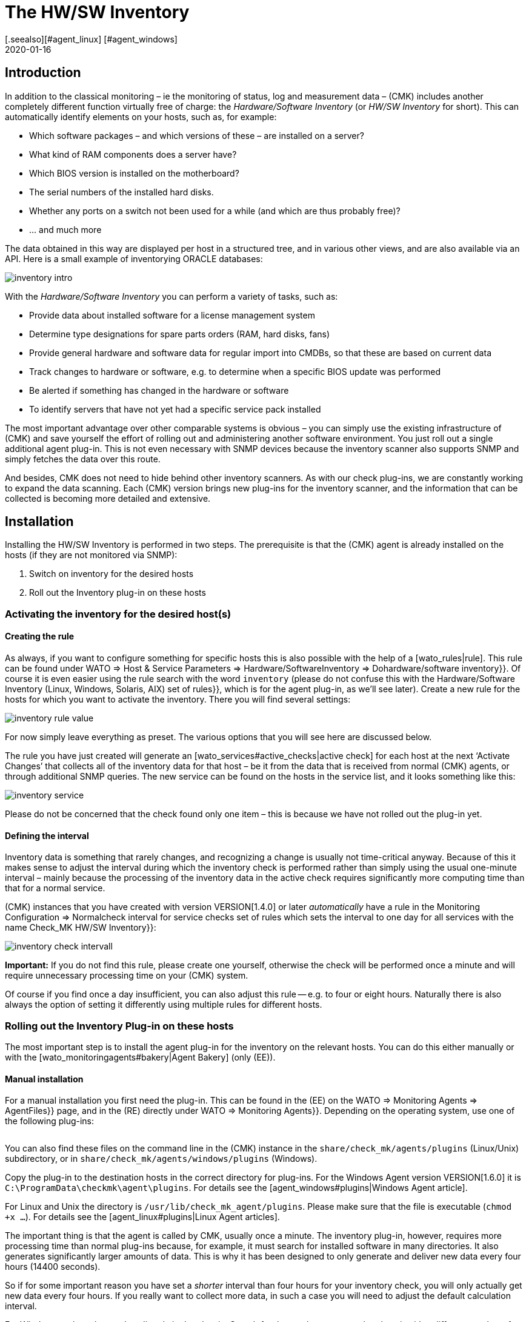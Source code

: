 = The HW/SW Inventory
:revdate: 2020-01-16
[.seealso][#agent_linux] [#agent_windows]
[#intro]
== Introduction


In addition to the classical monitoring – ie the monitoring of status, log
and measurement data – (CMK) includes
another completely different function virtually free of charge:
the _Hardware/Software Inventory_ (or _HW/SW Inventory_ for short).
This can automatically identify elements on your hosts, such as, for example:

* Which software packages – and which versions of these – are installed on a server?
* What kind of RAM components does a server have?
* Which BIOS version is installed on the motherboard?
* The serial numbers of the installed hard disks.
* Whether any ports on a switch not been used for a while (and which are thus probably free)?
* ... and much more

The data obtained in this way are displayed per host in a structured tree, and
in various other views, and are also available via an API.
Here is a small example of inventorying ORACLE databases:

image::bilder/inventory_intro.png[]

With the _Hardware/Software Inventory_ you can perform a variety of tasks,
such as:

* Provide data about installed software for a license management system
* Determine type designations for spare parts orders (RAM, hard disks, fans)
* Provide general hardware and software data for regular import into CMDBs, so that these are based on current data
* Track changes to hardware or software, e.g. to determine when a specific BIOS update was performed
* Be alerted if something has changed in the hardware or software
* To identify servers that have not yet had a specific service pack installed

The most important advantage over other comparable systems is obvious – you
can simply use the existing infrastructure of
(CMK) and save yourself the effort of rolling out and administering another
software environment. You just roll out a single additional agent plug-in.
This is not even necessary with SNMP devices because the inventory scanner also
supports SNMP and simply fetches the data over this route.

And besides, CMK does not need to hide behind other inventory scanners.
As with our check plug-ins, we are constantly working to expand the data
scanning.
Each (CMK) version brings new plug-ins for the inventory scanner,
and the information that can be collected is becoming more detailed and
extensive.


[#config]
== Installation

Installing the HW/SW Inventory is performed in two steps. The prerequisite is
that the
(CMK) agent is already installed on the hosts (if they are not monitored via
SNMP):

. Switch on inventory for the desired hosts
. Roll out the Inventory plug-in on these hosts


[#activate]
=== Activating the inventory for the desired host(s)


==== Creating the rule

As always, if you want to configure something for specific hosts this is also
possible with the help of a [wato_rules|rule].
This rule can be found under [.guihints]#WATO => Host & Service Parameters => Hardware/SoftwareInventory => Dohardware/software inventory}}.# 
Of course it is even easier using the rule search with the word
`inventory` (please do not confuse this with the
[.guihints]#Hardware/Software Inventory (Linux, Windows, Solaris, AIX) set of rules}},# 
which is for the agent plug-in, as we'll see later).
Create a new rule for the hosts for which you want to activate the inventory.
There you will find several settings:

image::bilder/inventory_rule_value.png[]

For now simply leave everything as preset. The various options that you will
see here are discussed below.

The rule you have just created will generate an
[wato_services#active_checks|active check] for each host at the
next ‘Activate Changes’ that collects all of the inventory data for that
host – be it from the data that is
received from normal (CMK) agents, or through additional SNMP queries.
The new service can be found on the hosts in the service list, and it looks
something like this:

image::bilder/inventory_service.png[]

Please do not be concerned that the check found only one item – this is
because we have not rolled out the plug-in yet.


==== Defining the interval

Inventory data is something that rarely changes, and recognizing a change is
usually not time-critical anyway.
Because of this it makes sense to adjust the interval during which the
inventory check is performed rather than simply
using the usual one-minute interval – mainly because the processing of the
inventory data in the active check
requires significantly more computing time than that for a normal service.

(CMK) instances that you have created with version VERSION[1.4.0] or later
_automatically_ have a rule in the
[.guihints]#Monitoring Configuration => Normalcheck interval for service checks# set of
rules which sets the interval to one day
for all services with the name [.guihints]#Check_MK HW/SW Inventory}}:# 

image::bilder/inventory_check_intervall.png[]

*Important:* If you do not find this rule, please create one yourself,
otherwise the check will be performed once a minute and will require
unnecessary processing time on your (CMK) system.

Of course if you find once a day insufficient, you can also adjust this rule --
e.g. to four or eight hours.
Naturally there is also always the option of setting it differently using
multiple rules for different hosts.


=== Rolling out the Inventory Plug-in on these hosts


The most important step is to install the agent plug-in for the inventory on
the relevant hosts.
You can do this either manually or with the [wato_monitoringagents#bakery|Agent Bakery] (only (EE)).


==== Manual installation

For a manual installation you first need the plug-in.
This can be found in the (EE) on the [.guihints]#WATO => Monitoring Agents => AgentFiles}}# 
page,
and in the (RE) directly under [.guihints]#WATO => Monitoring Agents}}.# 
Depending on the operating system, use one of the following plug-ins:

[cols=40,35, options="header"]
|===


|Operating system
|Box
|Plug-in


|Windows
|{{Windows Agent - Plug-ins}}
|`mk_inventory.vbs`


|Linux
|{{Linux/Unix Agents - Plug-ins}}
|`mk_inventory.linux`


|AIX
|{{Linux/Unix Agents - Plug-ins}}
|`mk_inventory.aix`


|Solaris
|{{Linux/Unix Agents - Plug-ins}}
|`mk_inventory.solaris`

|===

You can also find these files on the command line in the (CMK) instance in the
`share/check_mk/agents/plugins` (Linux/Unix) subdirectory, or in
`share/check_mk/agents/windows/plugins` (Windows).

Copy the plug-in to the destination hosts in the correct directory for plug-ins.
For the Windows Agent version VERSION[1.6.0] it is
`C:\ProgramData\checkmk\agent\plugins`.
For details see the [agent_windows#plugins|Windows Agent article].

For Linux and Unix the directory is `/usr/lib/check_mk_agent/plugins`.
Please make sure that the file is executable (`chmod +x ...`). For
details see the [agent_linux#plugins|Linux Agent articles].

The important thing is that the agent is called by CMK, usually once a minute.
The inventory plug-in, however, requires more processing time than normal
plug-ins because,
for example, it must search for installed software in many directories. It also
generates significantly larger amounts of data.
This is why it has been designed to only generate and deliver new data every
four hours (14400 seconds).

So if for some important reason you have set a _shorter_ interval than
four hours for your inventory check,
you will only actually get new data every four hours.
If you really want to collect more data, in such a case you will need to adjust
the default calculation interval.

For Windows replace the number directly in the plug-in. Search for the number
`14400` and replace it with a different number of seconds.
The location where this is found looks like this (detail):

.mk_inventury.vbs

----Dim delay
Dim exePaths
Dim regPaths

'These three lines are set in the agent bakery
delay = <b class=hilite>14400*
exePaths = Array("")
regPaths =
Array("Software\Microsoft\Windows\CurrentVersion\Uninstall","Software\Wow6432Node\Microsoft\Windows\CurrentVersion\Uninstall")
----

With Linux and Unix this is a bit different. For this purpose create a
configuration file `/etc/check_mk/mk_inventory.cfg` with
the following line (here in the example with 7200 seconds):

./etc/check_mk/mk_inventury.cfg

----INVENTORY_INTERVAL=7200
----

One more note: The inventory plug-in _itself_ dictates that it runs only
every four hours.
Therefore *do not use* the mechanism from the agent for asynchronously
running plug-ins at longer intervals.
Install the plug-in in the simple usual way for direct execution.


==== Configuration using the Agent Bakery

[CEE] Of course if you use the [wato_monitoringagents#bakery|Agent Bakery] to
configure your agents, things are much more straightforward.
There is only one rule set independent of the operating system.
This rule set controls the rolling-out of the necessary plug-in as well as its
configuration.
It can be found at [.guihints]#WATO => Monitoring Agents => Rules => Hardware/SoftwareInventory (Linux, Windows, Solaris, AIX)}}:# 

image::bilder/inventory_plugin_rule.png[]

In addition to the interval you can also specify paths for Windows in which to
search for executable `.EXE` files when it comes to finding the software
installed on the system.
You can also configure the paths in the Windows registry,
which should be taken into account as an indicator for installed software.

=== Testing

If you have rolled out the plug-in correctly, you must find significantly more
records the next time you run the host's inventory check.
The result will then look like this:

image::bilder/inventory_service_full.png[]



[#operating]
== Working with the inventory data


=== Tree-structured display

The hosts’ inventory data is displayed on the one hand in a tree-structured
display per host,
and on the other hand in table-form.
The tree can be reached in different ways. If you are in a host view (for
example, [.guihints]#Services of Host ...}}),# at the top of the view in a menu of buttons
you will also find a button labelled ICON[icon_inv.png] [.guihints]#Inventory}}.# 

image::bilder/inventory_contextbutton.png[align=border]

Alternatively, go to the [.guihints]#Check_MK HW/SW Inventory# service, and from there
to the ICON[icon_menu.png] menu icon,
and then to ICON[icon_inv.png] [.guihints]#Show Hardware/Software Inventory of this host}}:# 

image::bilder/inventory_menu_button.png[]

The same menu item can also be found in the ICON[icon_menu.png] menu of the
host itself,
which you will find in views that list hosts rather than services.

In all three cases you end up with the tree view of the host’s inventory data.
Starting from the three basic categories ICON[icon_hardware.png] [.guihints]#Hardware}},# 
ICON[icon_networking.png] [.guihints]#Networking}}# 
and ICON[icon_software.png] [.guihints]#Software}},# you can expand and collapse the
tree’s sub-branches:

image::bilder/inventory_tree.png[align=border]

=== Tabular displays

Many of the inventory data are individual values under very specific paths in
the tree, e.g. the [.guihints]#Hardware => System => Manufacturer => Apple Inc.# entry. But there
are also places in the tree with tables of similar objects. A very important
one is, e.g. the [.guihints]#ICON[icon_software.png] Software|ICON[icon_packages.png] Packages# table:

image::bilder/inventory_software_packages.png[]

You can find the table of all the software packages installed on the host by
clicking the [.guihints]#Open this table for filtering/sorting# link in the upper right
corner. This additionally shows you that this table also exists as a
[views|view] -- with the usual options such as filtering and sorting. The
important thing here is that this view gives you the ability to search in the
data (e.g., software packages) from _all_ hosts, not just one.

You can as usual access the filters with the ICON[icon_filter.png] icon:

image::bilder/inventory_software_search.png[align=border]

If you came here via the link above, then the corresponding hostname is already
listed in the [.guihints]#hostname (exact match)# filter. If you remove this, you can
search for all hosts in your monitoring.

All table-like inventory views can also be found via the [.guihints]#Views# element in
the sidebar under the [.guihints]#Inventory# entry. Those views which begin with the
word [.guihints]#Search# do not submit data until you press the [.guihints]#Search# button (after
you may have filled in some of the filters).

Please note that many general filters to the hosts are not available by default
in the views. These are obtained when you edit the view and add additional host
filters.

Further things you can do with the views:

* Include in [reporting|reports]
* Export as PDF or as CSV
* Integrate with [dashboards|dashboards]

Incidentally, you can also include such inventory data in views that are
_not_ table-like. There is a column type for each well-known path in the
inventory tree, which you can add to views of hosts. An example of this is the
predefined example view [.guihints]#CPU Related Inventory of all Hosts}}.# This is a table
of hosts that displays additional data from the inventory per host. Here is an
example of one of the column definitions that adds a column to the number of
physical CPUs of the host:

image::bilder/inventory_view_column.png[align=border,center]


[#history]
== Inventory data history

Once you have set up the HW/SW inventory for a host, CMK will record every
change in the inventory data and also store its history. You can find these
histories from a hostview using the ICON[icon_inv.png] [.guihints]#Inventory History}}# 
button:

image::bilder/inventory_contextbutton.png[align=border]

Here is an excerpt from a history. In the table of installed software packages
you can see how a software update on a Linux system changed the version numbers
of several installed packages. Unchanged data is not displayed here:

image::bilder/inventory_software_history.png[]

If you want you can be alerted whenever a change in software or hardware
occurs. This is done via the status of the service [.guihints]#Check_MK HW/SW Inventory}}.# 
To do this edit the rule that you created at the very beginning of
this article (in the [.guihints]#Do hardware/software inventory# ruleset). There in the
value of the rule you will find a number of settings that affect the history.
The following example sets up the service (WARN) if changes occur in software
or hardware:

image::bilder/inventory_warn_on_changes.png[]

The next time the inventory check detects changes, it will go to (WARN). It
will then look like this:

image::bilder/inventory_software_changes.png[]

At the next execution of the check, and if in the meantime nothing has changed,
this resets automatically to (OK). By manually triggering the execution you
also have a way to manually reset the service to (OK) if you do not want to
wait for the next normal periodic execution.


[#statusdata]
== Status data

The tree of inventory data can be automatically updated with the latest
suitable status data. This is very useful in some cases. An example of this is
the ORACLE tablespaces. The actual inventory data contains only relatively
static things like the SID, the name and the type. Current status data can
supplement this with information on the current size, free space, etc.

If you want status data in your tree (and there's nothing wrong with that), you
really do not have to do anything more because usually -- in those which you
created in the beginning under [.guihints]#Do hardware/software inventory# -- this is by
default automatically enabled:

image::bilder/inventory_rule_value.png[]

If you have not actively removed the ‘x’ in the [.guihints]#Status data inventory}}# 
checkbox, or have changed the setting there, you will also receive status data.
By the way, a change in the status data will _not_ precipitate changes in
the [inventory#history|history]! This would almost always lead to constant
changes and render this function useless.



[#external]
== External access to the data


=== Access via Web-API

You can export a host's HW/SW inventory data through a Web API. The URL to it
is `host_inv_api.py?host=` including the desired hostname. Example:

`http://mycmkserver01/mysite/check_mk/host_inv_api.py?host=myhost123`

The output format in this case is Python source code. If you prefer JSON, just
append a `&output_format=json` to it:

`http://mycmkserver01/mysite/check_mk/host_inv_api.py?host=myhost123&output_format=json`

The result will look something like this:

.myhost123.json

----{
    "result": {
        "hardware": {
            "chassis": {
                "manufacturer": "Apple Inc.",
                "type": "Notebook"
            },
            "cpu": {
                "arch": "x86_64",
                "cache_size": 6291456,
                "cores": 4,
                "cores_per_cpu": 4,
                "cpus": 1,
                "max_speed": 2500000000.0,
                "model": "Intel(R) Core(TM) i7-4870HQ CPU @ 2.50GHz",
                "threads": 8,
                "threads_per_cpu": 8,
                "vendor": "intel",
                "voltage": 1.1
            },
... usw...

    },
    "result_code": 0
}
----

If you enter the URL in the line of your browser, this will work immediately
because you are already logged in to (CMK) there. From a script the best way to
authenticate is to use [wato_user#automation |Automation-User].


=== Access via a file

Alternatively, you can simply read the files that CMK generates itself. These
files are in python format and are located in the
`var/check_mk/inventory` directory. For each host there is a file in an
uncompressed version (for example, `myhost123`), and a compressed
version (for example, `myhost123.gz`).



[#distributed]
== Inventories in distributed environments

[CEE] On the (EE) HW/SW inventory also works in
[distributed_monitoring|distributed environments]. Here the inventory data are
first determined by the local instances and stored there locally under
`var/check_mk/inventory`. [inventory#statusdata|Status data] are not
stored in files, but like the results of checks are held directly in the main
memory of the monitoring kernel.

The [distributed_monitoring#livestatusproxy|livestatus proxy daemon] will
periodically transfer all updated inventory data from the remote site to the
central site, and also store it under `var/check_mk/inventory`. This is
important because this data is too large to pick up live when queried at this
moment.

As soon as the central instance makes queries about inventory data, these files
are read and then merged with current status data, which is then retrieved from
the remote instances via [livestatus|livestatus].

In short -- you do not have to worry about anything.

[CRE] There is no live status proxy in the (RE). Therefore the HW/SW inventory
in the central GUI is incomplete and shows only the status data. You can do
this by regularly transferring the files in the `var/check_mk/inventory`
directory to the central site with a script or the like. It is sufficient to
copy the files _without_ the `.gz` file extension. For efficient
data transmission `rsync`, for example, is suitable.


== Files and directories


=== Directories on the (CMK) server

[cols=43, options="header"]
|===


|Path
|Description


|`share/check_mk/agents/plugins/`
|Here are agent plug ins for Linux and Unix


|`share/check_mk/agents/windows/plugins/`
|Agent plug-ins for Windows


|`var/check_mk/inventory/`
|Inventory data from individual hosts as Python files (compressed and uncompressed)

|===


=== Directories on the monitored hosts

[cols=43, options="header"]
|===


|Path
|Description


|`C:\ProgramData\checkmk\agent\plugins\`
|Storage location for the Windows agent’s inventory plug-in


|`/usr/lib/check_mk_agent/plugins/`
|Storage location for the inventory plug-in for the Linux/Unix agent


|`/etc/check_mk/mk_inventory.cfg`
|Configuration for the inventory plug-in for the Linux/Unix agent

|===
